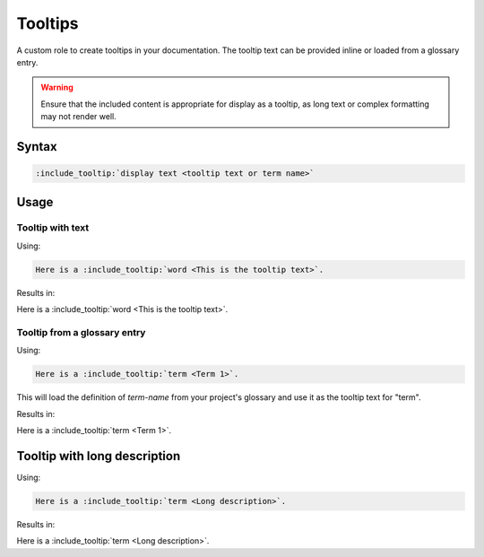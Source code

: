 Tooltips
========

A custom role to create tooltips in your documentation. The tooltip text can be provided inline or loaded from a glossary entry.

.. warning:: Ensure that the included content is appropriate for display as a tooltip, as long text or complex formatting may not render well.

Syntax
------

.. code-block:: rst

   :include_tooltip:`display text <tooltip text or term name>`

Usage
-----

Tooltip with text
.................

Using:

.. code-block:: rst

   Here is a :include_tooltip:`word <This is the tooltip text>`.

Results in:

Here is a :include_tooltip:`word <This is the tooltip text>`.

Tooltip from a glossary entry
.............................

Using:

.. code-block:: rst

   Here is a :include_tooltip:`term <Term 1>`.

This will load the definition of `term-name` from your project's glossary and use it as the tooltip text for "term".


Results in:

Here is a :include_tooltip:`term <Term 1>`.

Tooltip with long description
-----------------------------

Using:

.. glossary::

   Long description
      Lorem ipsum dolor sit amet, consectetur adipiscing elit. Donec sed lorem quis dui mattis suscipit sit amet id dui. Suspendisse elementum rutrum vulputate. Cras in velit sapien. Etiam egestas turpis eget arcu feugiat semper. Ut blandit sagittis cursus. Maecenas at varius ex, et porttitor mi. Nullam tortor elit, tincidunt et nulla id, porta vestibulum nibh. Quisque tellus elit, maximus at congue quis, molestie eget urna. Donec odio lorem, semper sed pharetra eu, sodales eget velit. Donec dignissim quam mi, nec vehicula magna gravida in. Vestibulum consectetur, sem a tristique porta, risus est laoreet nibh, sed cursus nibh est vel massa. Vestibulum aliquet varius tellus eu pulvinar. Integer a lorem sollicitudin, placerat orci eu, lobortis velit. Pellentesque sit amet magna porta augue iaculis egestas dapibus sed dui.

      Cras rutrum eros felis, ac pulvinar arcu mattis ac. Cras consectetur, risus vel luctus ultrices, risus elit pellentesque turpis, sed posuere tortor neque quis diam. Donec viverra libero ac magna viverra convallis. Morbi ac felis vel ligula maximus venenatis eget a libero. Mauris sagittis, lacus nec posuere venenatis, neque massa fermentum ex, sit amet dictum massa risus sit amet erat. Suspendisse tempus, nisl nec consectetur auctor, eros erat tempus neque, a placerat sapien est vel felis. Nulla a porta mauris. Etiam dignissim finibus lorem sed faucibus. Praesent elementum dolor at faucibus tristique. Morbi quis dui gravida, placerat metus ut, viverra elit. Curabitur vel orci non elit vehicula tempor nec sed turpis. In purus mauris, accumsan quis nulla sit amet, consequat auctor odio. Curabitur a mi id ligula interdum condimentum scelerisque ac libero.



.. code-block:: rst

   Here is a :include_tooltip:`term <Long description>`.

Results in:

Here is a :include_tooltip:`term <Long description>`.
